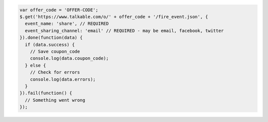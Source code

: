 .. code-block:: javascript

  var offer_code = 'OFFER-CODE';
  $.get('https://www.talkable.com/o/' + offer_code + '/fire_event.json', {
    event_name: 'share', // REQUIRED
    event_sharing_channel: 'email' // REQUIRED - may be email, facebook, twitter
  }).done(function(data) {
    if (data.success) {
      // Save coupon_code
      console.log(data.coupon_code);
    } else {
      // Check for errors
      console.log(data.errors);
    }
  }).fail(function() {
    // Something went wrong
  });
